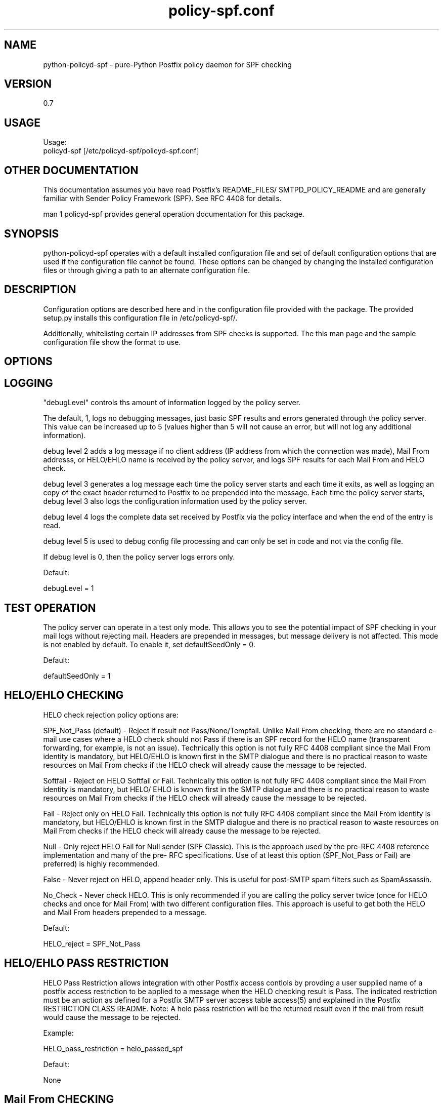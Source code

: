 \"
.\" Standard preamble:
.\" ========================================================================
.de Sh \" Subsection heading
.br
.if t .Sp
.ne 5
.PP
\fB\\$1\fR
.PP
..
.de Sp \" Vertical space (when we can't use .PP)
.if t .sp .5v
.if n .sp
..
.de Vb \" Begin verbatim text
.ft CW
.nf
.ne \\$1
..
.de Ve \" End verbatim text
.ft R
.fi
..
.\" Set up some character translations and predefined strings.  \*(-- will
.\" give an unbreakable dash, \*(PI will give pi, \*(L" will give a left
.\" double quote, and \*(R" will give a right double quote.  \*(C+ will
.\" give a nicer C++.  Capital omega is used to do unbreakable dashes and
.\" therefore won't be available.  \*(C` and \*(C' expand to `' in nroff,
.\" nothing in troff, for use with C<>.
.tr \(*W-
.ds C+ C\v'-.1v'\h'-1p'\s-2+\h'-1p'+\s0\v'.1v'\h'-1p'
.ie n \{\
.    ds -- \(*W-
.    ds PI pi
.    if (\n(.H=4u)&(1m=24u) .ds -- \(*W\h'-12u'\(*W\h'-12u'-\" diablo 10 pitch
.    if (\n(.H=4u)&(1m=20u) .ds -- \(*W\h'-12u'\(*W\h'-8u'-\"  diablo 12 pitch
.    ds L" ""
.    ds R" ""
.    ds C` ""
.    ds C' ""
'br\}
.el\{\
.    ds -- \|\(em\|
.    ds PI \(*p
.    ds L" ``
.    ds R" ''
'br\}
.\"
.\" If the F register is turned on, we'll generate index entries on stderr for
.\" titles (.TH), headers (.SH), subsections (.Sh), items (.Ip), and index
.\" entries marked with X<> in POD.  Of course, you'll have to process the
.\" output yourself in some meaningful fashion.
.if \nF \{\
.    de IX
.    tm Index:\\$1\t\\n%\t"\\$2"
..
.    nr % 0
.    rr F
.\}
.\"
.\" For nroff, turn off justification.  Always turn off hyphenation; it makes
.\" way too many mistakes in technical documents.
.hy 0
.if n .na
.\"
.\" Accent mark definitions (@(#)ms.acc 1.5 88/02/08 SMI; from UCB 4.2).
.\" Fear.  Run.  Save yourself.  No user-serviceable parts.
.    \" fudge factors for nroff and troff
.if n \{\
.    ds #H 0
.    ds #V .8m
.    ds #F .3m
.    ds #[ \f1
.    ds #] \fP
.\}
.if t \{\
.    ds #H ((1u-(\\\\n(.fu%2u))*.13m)
.    ds #V .6m
.    ds #F 0
.    ds #[ \&
.    ds #] \&
.\}
.    \" simple accents for nroff and troff
.if n \{\
.    ds ' \&
.    ds ` \&
.    ds ^ \&
.    ds , \&
.    ds ~ ~
.    ds /
.\}
.if t \{\
.    ds ' \\k:\h'-(\\n(.wu*8/10-\*(#H)'\'\h"|\\n:u"
.    ds ` \\k:\h'-(\\n(.wu*8/10-\*(#H)'\`\h'|\\n:u'
.    ds ^ \\k:\h'-(\\n(.wu*10/11-\*(#H)'^\h'|\\n:u'
.    ds , \\k:\h'-(\\n(.wu*8/10)',\h'|\\n:u'
.    ds ~ \\k:\h'-(\\n(.wu-\*(#H-.1m)'~\h'|\\n:u'
.    ds / \\k:\h'-(\\n(.wu*8/10-\*(#H)'\z\(sl\h'|\\n:u'
.\}
.    \" troff and (daisy-wheel) nroff accents
.ds : \\k:\h'-(\\n(.wu*8/10-\*(#H+.1m+\*(#F)'\v'-\*(#V'\z.\h'.2m+\*(#F'.\h'|\\n:u'\v'\*(#V'
.ds 8 \h'\*(#H'\(*b\h'-\*(#H'
.ds o \\k:\h'-(\\n(.wu+\w'\(de'u-\*(#H)/2u'\v'-.3n'\*(#[\z\(de\v'.3n'\h'|\\n:u'\*(#]
.ds d- \h'\*(#H'\(pd\h'-\w'~'u'\v'-.25m'\f2\(hy\fP\v'.25m'\h'-\*(#H'
.ds D- D\\k:\h'-\w'D'u'\v'-.11m'\z\(hy\v'.11m'\h'|\\n:u'
.ds th \*(#[\v'.3m'\s+1I\s-1\v'-.3m'\h'-(\w'I'u*2/3)'\s-1o\s+1\*(#]
.ds Th \*(#[\s+2I\s-2\h'-\w'I'u*3/5'\v'-.3m'o\v'.3m'\*(#]
.ds ae a\h'-(\w'a'u*4/10)'e
.ds Ae A\h'-(\w'A'u*4/10)'E
.    \" corrections for vroff
.if v .ds ~ \\k:\h'-(\\n(.wu*9/10-\*(#H)'\s-2\u~\d\s+2\h'|\\n:u'
.if v .ds ^ \\k:\h'-(\\n(.wu*10/11-\*(#H)'\v'-.4m'^\v'.4m'\h'|\\n:u'
.    \" for low resolution devices (crt and lpr)
.if \n(.H>23 .if \n(.V>19 \
\{\
.    ds : e
.    ds 8 ss
.    ds o a
.    ds d- d\h'-1'\(ga
.    ds D- D\h'-1'\(hy
.    ds th \o'bp'
.    ds Th \o'LP'
.    ds ae ae
.    ds Ae AE
.\}
.rm #[ #] #H #V #F C
.\" ========================================================================
.\"
.IX Title "policy-spf.conf 5"
.TH policy-spf.conf 5 "2008-06-18"
.SH "NAME"
python-policyd-spf \- pure-Python Postfix policy daemon for SPF checking
.SH "VERSION"
.IX Header "VERSION"
0\.7

.SH "USAGE"
.IX Header "USAGE"
Usage:
  policyd-spf [/etc/policyd-spf/policyd-spf.conf]

.SH "OTHER DOCUMENTATION"
.IX Header "OTHER DOCUMENTATION"
This documentation assumes you have read Postfix's README_FILES/
SMTPD_POLICY_README and are generally familiar with Sender Policy Framework
(SPF).  See RFC 4408 for details.

man 1 policyd-spf provides general operation documentation for this
package.

.SH "SYNOPSIS"
.IX Header "SYNOPSIS"

python-policyd-spf operates with a default installed configuration file and 
set of default configuration options that are used if the configuration file
cannot be found.  These options can be changed by changing the installed 
configuration files or through giving a path to an alternate configuration 
file.

.SH "DESCRIPTION"
.IX Header "DESCRIPTION"

Configuration options are described here and in the configuration file 
provided with the package.  The provided setup.py installs this configuration 
file in /etc/policyd-spf/.

Additionally, whitelisting certain IP addresses from SPF checks is supported.
The this man page and the sample configuration file show the format to use.

.SH "OPTIONS"
.IX Header "OPTIONS"

.SH "LOGGING"
.IX Header "LOGGING"

"debugLevel" controls ths amount of information logged by the policy server.

The default, 1, logs no debugging messages, just basic SPF results and errors
generated through the policy server.  This value can be increased up to 5 
(values higher than 5 will not cause an error, but will not log any additional
information).

debug level 2 adds a log message if no client address (IP address from which
the connection was made), Mail From addresss, or HELO/EHLO name is received by
the policy server, and logs SPF results for each Mail From and HELO check.

debug level 3 generates a log message each time the policy server starts and
each time it exits, as well as logging an copy of the exact header returned to
Postfix to be prepended into the message.  Each time the policy server starts,
debug level 3 also logs the configuration information used by the policy
server.

debug level 4 logs the complete data set received by Postfix via the policy
interface and when the end of the entry is read.

debug level 5 is used to debug config file processing and can only be set in 
code and not via the config file.

If debug level is 0, then the policy server logs errors only.

Default:

debugLevel = 1

.SH "TEST OPERATION"
.IX Header "TEST OPERATION"

The policy server can operate in a test only mode. This allows you to see the
potential impact of SPF checking in your mail logs without rejecting mail.
Headers are prepended in messages, but message delivery is not affected. This
mode is not enabled by default.  To enable it, set defaultSeedOnly = 0.

Default:

defaultSeedOnly = 1

.SH "HELO/EHLO CHECKING"
.IX Header "HELO/EHLO CHECKING"

HELO check rejection policy options are:

SPF_Not_Pass (default) - Reject if result not Pass/None/Tempfail. Unlike Mail
From checking, there are no standard e-mail use cases where a HELO check should
not Pass if there is an SPF record for the HELO name (transparent forwarding,
for example, is not an issue). Technically this option is not fully RFC 4408
compliant since the Mail From identity is mandatory, but HELO/EHLO is known
first in the SMTP dialogue and there is no practical reason to waste resources
on Mail From checks if the HELO check will already cause the message to be
rejected.

Softfail - Reject on HELO Softfail or Fail.  Technically this option is not
fully RFC 4408 compliant since the Mail From identity is mandatory, but HELO/
EHLO is known first in the SMTP dialogue and there is no practical reason to
waste resources on Mail From checks if the HELO check will already cause the
message to be rejected.

Fail - Reject only on HELO Fail.  Technically this option is not fully RFC 4408
compliant since the Mail From identity is mandatory, but HELO/EHLO is known
first in the SMTP dialogue and there is no practical reason to waste resources
on Mail From checks if the HELO check will already cause the message to be
rejected.

Null - Only reject HELO Fail for Null sender (SPF Classic).  This is the
approach used by the pre-RFC 4408 reference implementation and many of the pre-
RFC specifications.  Use of at least this option (SPF_Not_Pass or Fail) are
preferred) is highly recommended.

False - Never reject on HELO, append header only. This is useful for post-SMTP
spam filters such as SpamAssassin.

No_Check - Never check HELO.  This is only recommended if you are calling the
policy server twice (once for HELO checks and once for Mail From) with two 
different configuration files.  This approach is useful to get both the HELO and
Mail From headers prepended to a message.

Default:

HELO_reject = SPF_Not_Pass

.SH "HELO/EHLO PASS RESTRICTION"
.IX Header "HELO/EHLO PASS RESTRICTION"

HELO Pass Restriction allows integration with other Postfix access
contlols by provding a user supplied name of a postfix access
restriction to be applied to a message when the HELO checking result
is Pass.  The indicated restriction must be an action as defined for a
Postfix SMTP server access table access(5) and explained in the
Postfix RESTRICTION CLASS README.  Note: A helo pass restriction will
be the returned result even if the mail from result would cause the message to
be rejected.


Example:

HELO_pass_restriction = helo_passed_spf

Default:

None

.SH "Mail From CHECKING"
.IX Header "Mail From CHECKING"

Mail From rejection policy options are:

SPF_Not_Pass - Reject if result not Pass/None/Tempfail. This option
is not RFC 4408 compliant since the mail with an SPF Neutral result is treated
differently than mail with no SPF record and Softfail results are not supposed
to cause mail rejection.  Global use of this option is not recommended. Use
per-domain if needed (per-domain usage described below).

Softfail - Reject on HELO Softfail or Fail.  Technically this option is not
fully RFC 4408 compliant since Softfail results are not supposed to cause mail
rejection.  Global use of this option is not recommended. Use
per-domain if needed (per-domain usage described below).

Fail (default) - Reject on Mail From Fail.

False - Never reject on Mail From, append header only.  This is useful for 
post-SMTP spam filters such as SpamAssassin.

No_Check - Never check Mail From/Return Path.  This is only recommended if you 
are calling the policy server twice (once for HELO checks and once for Mail 
From) with two different configuration files.  This approach is useful to get 
both the HELO and Mail From headers prepended to a message.  It could also be
used to do HELO checking only (because HELO checking has a lower false positive
risk than Mail From checking), but this approach would not be fully RFC 4408
compliant since the Mail From identity is mandatory.

Default:

Mail_From_reject = Fail

.SH "Mail From PASS RESTRICTION"
.IX Header "Mail From PASS RESTRICTION"

Mail From Pass Restriction allows integration with other Postfix access
contlols by provding a user supplied name of a postfix access
restriction to be applied to a message when the HELO checking result
is Pass.  The indicated restriction must be an action as defined for a
Postfix SMTP server access table access(5) and explained in the
Postfix RESTRICTION CLASS README. Note: A mail from pass restriction will
be the returned result even if the helo result would cause the message to be
rejected.

Example:

mail_from_pass_restriction = mfrom_passed_spf

Default:

None

.SH "Domain Specific Receiver Policy"
.IX Header "Domain Specific Receiver Policy"

Using this option, a list of domains can be defined for special processing
when messages do not Pass SPF.  This can be useful for commonly spoofed
domains that are not yet publishing SPF records with \-all.  Specifically, if
mail from a domain in this list has a Neutral/Softfail result, it will be
rejected (as if it had a Fail result).  This option is not supported by RFC
4408, but if needed, it is better to do it on a per-domain basis rather than
globally.

Example:

Reject_Not_Pass_Domains = aol.com,hotmail.com

Default:

None

.SH "Permanatent Error Processing"
.IX Header "Permanatent Error Processing"

Policy for rejecting due to SPF PermError options are:

True - Reject the message if the SPF result (for HELO or Mail From) is
PermError.  This has a higher short-term false positive risk, but does result
in senders getting feedback that they have a problem with their SPF record.

False - Treat PermError the same as no SPF record at all.  This is consistet
with the pre-RFC usage (the pre-RFC name for this error was "Unknown").

This is a global option that affects both HELO and Mail From scopes when
checks for that scope are enabled. The only per scope setting that can
over-ride this is Mail_From/HELO_reject = False/

Default:

PermError_reject = False

.SH "Temporary Error Processing"
.IX Header "Temporary Error Processing"

Policy for deferring messages due to SPF TempError options are:

True - Reject the message if the SPF result (for HELO or Mail From) is
TempError.  This is the traditional usage and has proven useful in reducing
acceptance of unwanted messages.  Sometimes spam senders do not retry.  
Sometimes by the time a message is retried the sending IP has made it onto a
DNS RBL and can then be rejected.  This is not the default because it is
possible for some DNS errors that are classified as "Temporary" per RFC to be 
permanent in the sense that they require operator intervention to correct.

This is a global option that affects both HELO and Mail From scopes when
checks for that scope are enabled. The only per scope setting that can
over-ride this is Mail_From/HELO_reject = False/

False - Treat TempError the same as no SPF record at all.  This is the default
to minimize false positive risk.

Default:

TempError_Defer = False

.SH "Prospective SPF Check"
.IX Header "Prospective SPF Check"

Prospective SPF checking - Check to see if mail sent from the defined IP
address would pass.  This is useful for outbound MTAs to avoid sending mail that
would Fail SPF checks when recieved.  Disable HELO checking when using this
option.  It's only potentially useful for Mail From checking. SPF Received
headers are not added when this option is used.

Prospective = 192.168.0.4

Default:

None

.SH "LOCAL SPF BYPASS LIST"
.IX Header "LOCAL SPF BYPASS LIST"

Do not check SPF for localhost addresses - add to skip addresses to skip SPF 
for internal networks if desired. Defaults are standard IPv4 and IPv6 localhost
addresses. This can also be used, to allow mail from local clients submitting 
mail to an MTA also acting as a Mail Submission Agent (MSA) to be skipped.  An 
x-header is prepended indicating SPF checks were skipped due to a local
address.  This is a trace header only.  Note the lack of spaces in the list.

Default:

skip_addresses = 127.0.0.0/8,::ffff:127.0.0.0//104,::1//128

.SH "SPF IP WHITELIST"
.IX Header "SPF IP WHITELIST"

A comma separated CIDR Notation list of IP addresses not to skip SPF checks 
for. Use this list to whitelist trusted relays (such as a secondary MX and 
trusted forwarders).  An x-header is prepended indicating the IP was
whitelisted against SPF checks.  This is a trace header only.  Note the lack
of spaces in the list.

Example:

Whitelist = 192.168.0.0/31,192.168.1.0/30

Default:

None

.SH "SPF DOMAIN WHITELIST"
.IX Header "SPF DOMAIN WHITELIST"

Domain_Whitelist: List of domains whose sending IPs should be whitelisted from 
SPF checks.  Use this to list trusted forwarders by domain name.  Client IP
addresses are tested against SPF records published by the listed domains.  This
is useful for large forwarders with complex outbound infrastructures and SPF
records.  This option is less scalable than the SPF IP Whitelist.  An x-header 
is prepended indicating the IP was whitelisted against SPF checks.  This is a 
trace header only.  This option does nothing if the domain does not have an SPF
record.  In this case use the SPF IP Whitelist described above. Note the lack
of spaces in the list.

Example:

Domain_Whitelist = pobox.com,trustedforwarder.org

Default:

None

.SH "SEE ALSO"
.IX Header "SEE ALSO"
man 1 policyd-spf, python-spf, <http://www.openspf.org>, RFC 4408

.SH "AUTHORS"
.IX Header "AUTHORS"
This version of \fBpython-policyd-spf\fR was written by Copyright (c) 2007 
Scott Kitterman <scott@kitterman.com>.  It is derived from Tumgreyspf, written
by Sean Reifschneider, tummy.com, ltd <jafo@tummy.com>.
Portions of the documentation were written by Meng Weng Wong 
<mengwong@pobox.com>.
.PP
This man-page was created by Scott Kitterman <scott@kitterman.com>.

